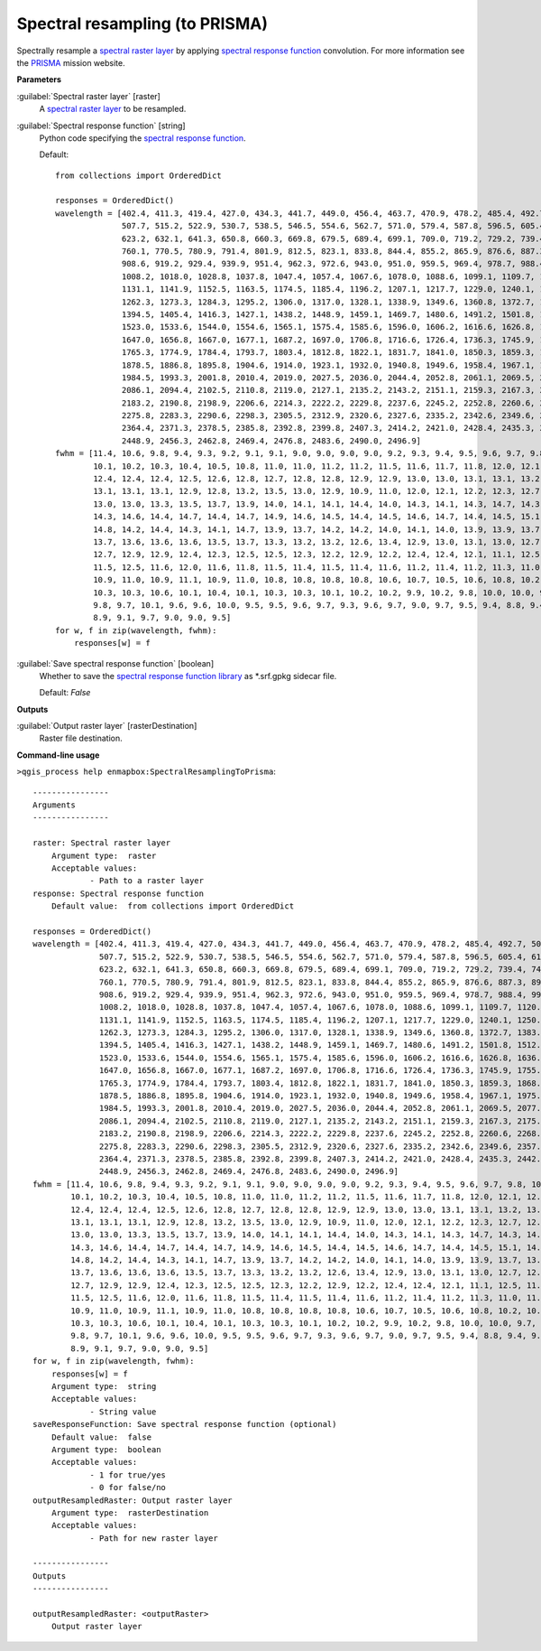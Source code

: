 .. _Spectral resampling (to PRISMA):

*******************************
Spectral resampling (to PRISMA)
*******************************

Spectrally resample a `spectral raster layer <https://enmap-box.readthedocs.io/en/latest/general/glossary.html#term-spectral-raster-layer>`_ by applying `spectral response function <https://enmap-box.readthedocs.io/en/latest/general/glossary.html#term-spectral-response-function>`_ convolution.
For more information see the `PRISMA <http://prisma-i.it/index.php/en/>`_ mission website.

**Parameters**


:guilabel:`Spectral raster layer` [raster]
    A `spectral raster layer <https://enmap-box.readthedocs.io/en/latest/general/glossary.html#term-spectral-raster-layer>`_ to be resampled.


:guilabel:`Spectral response function` [string]
    Python code specifying the `spectral response function <https://enmap-box.readthedocs.io/en/latest/general/glossary.html#term-spectral-response-function>`_.

    Default::

        from collections import OrderedDict
        
        responses = OrderedDict()
        wavelength = [402.4, 411.3, 419.4, 427.0, 434.3, 441.7, 449.0, 456.4, 463.7, 470.9, 478.2, 485.4, 492.7, 500.1,
                      507.7, 515.2, 522.9, 530.7, 538.5, 546.5, 554.6, 562.7, 571.0, 579.4, 587.8, 596.5, 605.4, 614.2,
                      623.2, 632.1, 641.3, 650.8, 660.3, 669.8, 679.5, 689.4, 699.1, 709.0, 719.2, 729.2, 739.4, 749.7,
                      760.1, 770.5, 780.9, 791.4, 801.9, 812.5, 823.1, 833.8, 844.4, 855.2, 865.9, 876.6, 887.3, 898.0,
                      908.6, 919.2, 929.4, 939.9, 951.4, 962.3, 972.6, 943.0, 951.0, 959.5, 969.4, 978.7, 988.4, 998.4,
                      1008.2, 1018.0, 1028.8, 1037.8, 1047.4, 1057.4, 1067.6, 1078.0, 1088.6, 1099.1, 1109.7, 1120.5,
                      1131.1, 1141.9, 1152.5, 1163.5, 1174.5, 1185.4, 1196.2, 1207.1, 1217.7, 1229.0, 1240.1, 1250.8,
                      1262.3, 1273.3, 1284.3, 1295.2, 1306.0, 1317.0, 1328.1, 1338.9, 1349.6, 1360.8, 1372.7, 1383.0,
                      1394.5, 1405.4, 1416.3, 1427.1, 1438.2, 1448.9, 1459.1, 1469.7, 1480.6, 1491.2, 1501.8, 1512.4,
                      1523.0, 1533.6, 1544.0, 1554.6, 1565.1, 1575.4, 1585.6, 1596.0, 1606.2, 1616.6, 1626.8, 1636.9,
                      1647.0, 1656.8, 1667.0, 1677.1, 1687.2, 1697.0, 1706.8, 1716.6, 1726.4, 1736.3, 1745.9, 1755.5,
                      1765.3, 1774.9, 1784.4, 1793.7, 1803.4, 1812.8, 1822.1, 1831.7, 1841.0, 1850.3, 1859.3, 1868.0,
                      1878.5, 1886.8, 1895.8, 1904.6, 1914.0, 1923.1, 1932.0, 1940.8, 1949.6, 1958.4, 1967.1, 1975.8,
                      1984.5, 1993.3, 2001.8, 2010.4, 2019.0, 2027.5, 2036.0, 2044.4, 2052.8, 2061.1, 2069.5, 2077.8,
                      2086.1, 2094.4, 2102.5, 2110.8, 2119.0, 2127.1, 2135.2, 2143.2, 2151.1, 2159.3, 2167.3, 2175.1,
                      2183.2, 2190.8, 2198.9, 2206.6, 2214.3, 2222.2, 2229.8, 2237.6, 2245.2, 2252.8, 2260.6, 2268.0,
                      2275.8, 2283.3, 2290.6, 2298.3, 2305.5, 2312.9, 2320.6, 2327.6, 2335.2, 2342.6, 2349.6, 2357.0,
                      2364.4, 2371.3, 2378.5, 2385.8, 2392.8, 2399.8, 2407.3, 2414.2, 2421.0, 2428.4, 2435.3, 2442.2,
                      2448.9, 2456.3, 2462.8, 2469.4, 2476.8, 2483.6, 2490.0, 2496.9]
        fwhm = [11.4, 10.6, 9.8, 9.4, 9.3, 9.2, 9.1, 9.1, 9.0, 9.0, 9.0, 9.0, 9.2, 9.3, 9.4, 9.5, 9.6, 9.7, 9.8, 10.0,
                10.1, 10.2, 10.3, 10.4, 10.5, 10.8, 11.0, 11.0, 11.2, 11.2, 11.5, 11.6, 11.7, 11.8, 12.0, 12.1, 12.0,
                12.4, 12.4, 12.4, 12.5, 12.6, 12.8, 12.7, 12.8, 12.8, 12.9, 12.9, 13.0, 13.0, 13.1, 13.1, 13.2, 13.1,
                13.1, 13.1, 13.1, 12.9, 12.8, 13.2, 13.5, 13.0, 12.9, 10.9, 11.0, 12.0, 12.1, 12.2, 12.3, 12.7, 12.4,
                13.0, 13.0, 13.3, 13.5, 13.7, 13.9, 14.0, 14.1, 14.1, 14.4, 14.0, 14.3, 14.1, 14.3, 14.7, 14.3, 14.4,
                14.3, 14.6, 14.4, 14.7, 14.4, 14.7, 14.9, 14.6, 14.5, 14.4, 14.5, 14.6, 14.7, 14.4, 14.5, 15.1, 14.5,
                14.8, 14.2, 14.4, 14.3, 14.1, 14.7, 13.9, 13.7, 14.2, 14.2, 14.0, 14.1, 14.0, 13.9, 13.9, 13.7, 13.9,
                13.7, 13.6, 13.6, 13.6, 13.5, 13.7, 13.3, 13.2, 13.2, 12.6, 13.4, 12.9, 13.0, 13.1, 13.0, 12.7, 12.6,
                12.7, 12.9, 12.9, 12.4, 12.3, 12.5, 12.5, 12.3, 12.2, 12.9, 12.2, 12.4, 12.4, 12.1, 11.1, 12.5, 11.6,
                11.5, 12.5, 11.6, 12.0, 11.6, 11.8, 11.5, 11.4, 11.5, 11.4, 11.6, 11.2, 11.4, 11.2, 11.3, 11.0, 11.3,
                10.9, 11.0, 10.9, 11.1, 10.9, 11.0, 10.8, 10.8, 10.8, 10.8, 10.6, 10.7, 10.5, 10.6, 10.8, 10.2, 10.7,
                10.3, 10.3, 10.6, 10.1, 10.4, 10.1, 10.3, 10.3, 10.1, 10.2, 10.2, 9.9, 10.2, 9.8, 10.0, 10.0, 9.7, 10.1,
                9.8, 9.7, 10.1, 9.6, 9.6, 10.0, 9.5, 9.5, 9.6, 9.7, 9.3, 9.6, 9.7, 9.0, 9.7, 9.5, 9.4, 8.8, 9.4, 9.5,
                8.9, 9.1, 9.7, 9.0, 9.0, 9.5]
        for w, f in zip(wavelength, fwhm):
            responses[w] = f

:guilabel:`Save spectral response function` [boolean]
    Whether to save the `spectral response function library <https://enmap-box.readthedocs.io/en/latest/general/glossary.html#term-spectral-response-function-library>`_ as *.srf.gpkg sidecar file.

    Default: *False*

**Outputs**


:guilabel:`Output raster layer` [rasterDestination]
    Raster file destination.

**Command-line usage**

``>qgis_process help enmapbox:SpectralResamplingToPrisma``::

    ----------------
    Arguments
    ----------------
    
    raster: Spectral raster layer
    	Argument type:	raster
    	Acceptable values:
    		- Path to a raster layer
    response: Spectral response function
    	Default value:	from collections import OrderedDict
    
    responses = OrderedDict()
    wavelength = [402.4, 411.3, 419.4, 427.0, 434.3, 441.7, 449.0, 456.4, 463.7, 470.9, 478.2, 485.4, 492.7, 500.1,
                  507.7, 515.2, 522.9, 530.7, 538.5, 546.5, 554.6, 562.7, 571.0, 579.4, 587.8, 596.5, 605.4, 614.2,
                  623.2, 632.1, 641.3, 650.8, 660.3, 669.8, 679.5, 689.4, 699.1, 709.0, 719.2, 729.2, 739.4, 749.7,
                  760.1, 770.5, 780.9, 791.4, 801.9, 812.5, 823.1, 833.8, 844.4, 855.2, 865.9, 876.6, 887.3, 898.0,
                  908.6, 919.2, 929.4, 939.9, 951.4, 962.3, 972.6, 943.0, 951.0, 959.5, 969.4, 978.7, 988.4, 998.4,
                  1008.2, 1018.0, 1028.8, 1037.8, 1047.4, 1057.4, 1067.6, 1078.0, 1088.6, 1099.1, 1109.7, 1120.5,
                  1131.1, 1141.9, 1152.5, 1163.5, 1174.5, 1185.4, 1196.2, 1207.1, 1217.7, 1229.0, 1240.1, 1250.8,
                  1262.3, 1273.3, 1284.3, 1295.2, 1306.0, 1317.0, 1328.1, 1338.9, 1349.6, 1360.8, 1372.7, 1383.0,
                  1394.5, 1405.4, 1416.3, 1427.1, 1438.2, 1448.9, 1459.1, 1469.7, 1480.6, 1491.2, 1501.8, 1512.4,
                  1523.0, 1533.6, 1544.0, 1554.6, 1565.1, 1575.4, 1585.6, 1596.0, 1606.2, 1616.6, 1626.8, 1636.9,
                  1647.0, 1656.8, 1667.0, 1677.1, 1687.2, 1697.0, 1706.8, 1716.6, 1726.4, 1736.3, 1745.9, 1755.5,
                  1765.3, 1774.9, 1784.4, 1793.7, 1803.4, 1812.8, 1822.1, 1831.7, 1841.0, 1850.3, 1859.3, 1868.0,
                  1878.5, 1886.8, 1895.8, 1904.6, 1914.0, 1923.1, 1932.0, 1940.8, 1949.6, 1958.4, 1967.1, 1975.8,
                  1984.5, 1993.3, 2001.8, 2010.4, 2019.0, 2027.5, 2036.0, 2044.4, 2052.8, 2061.1, 2069.5, 2077.8,
                  2086.1, 2094.4, 2102.5, 2110.8, 2119.0, 2127.1, 2135.2, 2143.2, 2151.1, 2159.3, 2167.3, 2175.1,
                  2183.2, 2190.8, 2198.9, 2206.6, 2214.3, 2222.2, 2229.8, 2237.6, 2245.2, 2252.8, 2260.6, 2268.0,
                  2275.8, 2283.3, 2290.6, 2298.3, 2305.5, 2312.9, 2320.6, 2327.6, 2335.2, 2342.6, 2349.6, 2357.0,
                  2364.4, 2371.3, 2378.5, 2385.8, 2392.8, 2399.8, 2407.3, 2414.2, 2421.0, 2428.4, 2435.3, 2442.2,
                  2448.9, 2456.3, 2462.8, 2469.4, 2476.8, 2483.6, 2490.0, 2496.9]
    fwhm = [11.4, 10.6, 9.8, 9.4, 9.3, 9.2, 9.1, 9.1, 9.0, 9.0, 9.0, 9.0, 9.2, 9.3, 9.4, 9.5, 9.6, 9.7, 9.8, 10.0,
            10.1, 10.2, 10.3, 10.4, 10.5, 10.8, 11.0, 11.0, 11.2, 11.2, 11.5, 11.6, 11.7, 11.8, 12.0, 12.1, 12.0,
            12.4, 12.4, 12.4, 12.5, 12.6, 12.8, 12.7, 12.8, 12.8, 12.9, 12.9, 13.0, 13.0, 13.1, 13.1, 13.2, 13.1,
            13.1, 13.1, 13.1, 12.9, 12.8, 13.2, 13.5, 13.0, 12.9, 10.9, 11.0, 12.0, 12.1, 12.2, 12.3, 12.7, 12.4,
            13.0, 13.0, 13.3, 13.5, 13.7, 13.9, 14.0, 14.1, 14.1, 14.4, 14.0, 14.3, 14.1, 14.3, 14.7, 14.3, 14.4,
            14.3, 14.6, 14.4, 14.7, 14.4, 14.7, 14.9, 14.6, 14.5, 14.4, 14.5, 14.6, 14.7, 14.4, 14.5, 15.1, 14.5,
            14.8, 14.2, 14.4, 14.3, 14.1, 14.7, 13.9, 13.7, 14.2, 14.2, 14.0, 14.1, 14.0, 13.9, 13.9, 13.7, 13.9,
            13.7, 13.6, 13.6, 13.6, 13.5, 13.7, 13.3, 13.2, 13.2, 12.6, 13.4, 12.9, 13.0, 13.1, 13.0, 12.7, 12.6,
            12.7, 12.9, 12.9, 12.4, 12.3, 12.5, 12.5, 12.3, 12.2, 12.9, 12.2, 12.4, 12.4, 12.1, 11.1, 12.5, 11.6,
            11.5, 12.5, 11.6, 12.0, 11.6, 11.8, 11.5, 11.4, 11.5, 11.4, 11.6, 11.2, 11.4, 11.2, 11.3, 11.0, 11.3,
            10.9, 11.0, 10.9, 11.1, 10.9, 11.0, 10.8, 10.8, 10.8, 10.8, 10.6, 10.7, 10.5, 10.6, 10.8, 10.2, 10.7,
            10.3, 10.3, 10.6, 10.1, 10.4, 10.1, 10.3, 10.3, 10.1, 10.2, 10.2, 9.9, 10.2, 9.8, 10.0, 10.0, 9.7, 10.1,
            9.8, 9.7, 10.1, 9.6, 9.6, 10.0, 9.5, 9.5, 9.6, 9.7, 9.3, 9.6, 9.7, 9.0, 9.7, 9.5, 9.4, 8.8, 9.4, 9.5,
            8.9, 9.1, 9.7, 9.0, 9.0, 9.5]
    for w, f in zip(wavelength, fwhm):
        responses[w] = f
    	Argument type:	string
    	Acceptable values:
    		- String value
    saveResponseFunction: Save spectral response function (optional)
    	Default value:	false
    	Argument type:	boolean
    	Acceptable values:
    		- 1 for true/yes
    		- 0 for false/no
    outputResampledRaster: Output raster layer
    	Argument type:	rasterDestination
    	Acceptable values:
    		- Path for new raster layer
    
    ----------------
    Outputs
    ----------------
    
    outputResampledRaster: <outputRaster>
    	Output raster layer
    
    